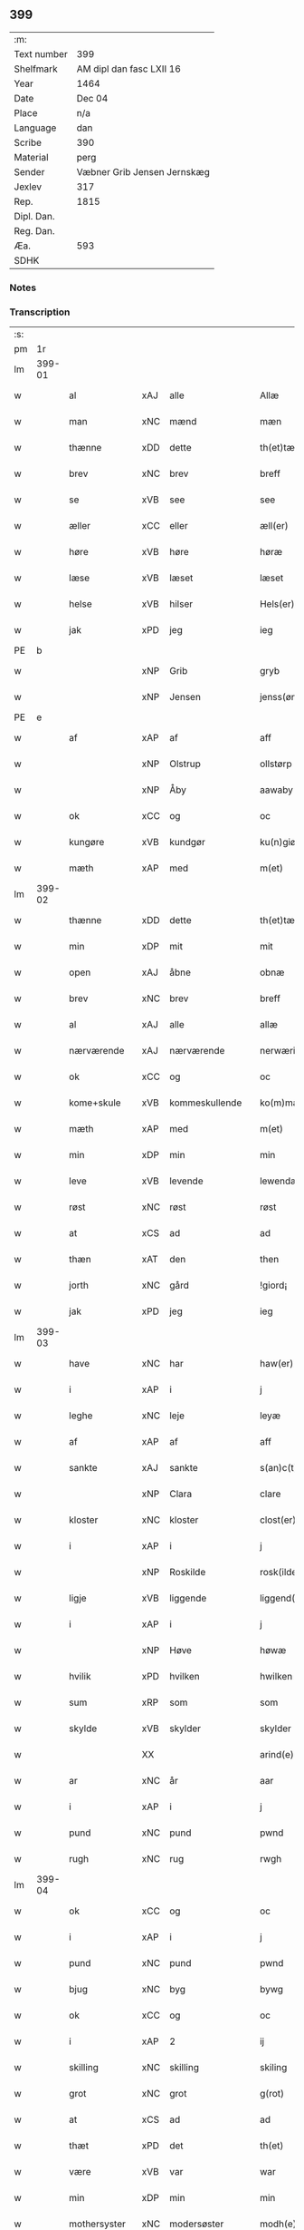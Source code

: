 ** 399
| :m:         |                             |
| Text number | 399                         |
| Shelfmark   | AM dipl dan fasc LXII 16    |
| Year        | 1464                        |
| Date        | Dec 04                      |
| Place       | n/a                         |
| Language    | dan                         |
| Scribe      | 390                         |
| Material    | perg                        |
| Sender      | Væbner Grib Jensen Jernskæg |
| Jexlev      | 317                         |
| Rep.        | 1815                        |
| Dipl. Dan.  |                             |
| Reg. Dan.   |                             |
| Æa.         | 593                         |
| SDHK        |                             |

*** Notes


*** Transcription
| :s: |        |               |                |   |   |                  |              |   |   |   |   |         |   |   |    |        |
| pm  |     1r |               |                |   |   |                  |              |   |   |   |   |         |   |   |    |        |
| lm  | 399-01 |               |                |   |   |                  |              |   |   |   |   |         |   |   |    |        |
| w   |        | al            | xAJ            | alle  |   | Allæ             | Allæ         |   |   |   |   | dan     |   |   |    | 399-01 |
| w   |        | man        | xNC            | mænd  |   | mæn              | mæ          |   |   |   |   | dan     |   |   |    | 399-01 |
| w   |        | thænne        | xDD            | dette  |   | th(et)tæ         | thꝫtæ        |   |   |   |   | dan     |   |   |    | 399-01 |
| w   |        | brev          | xNC            | brev  |   | breff            | bꝛeff        |   |   |   |   | dan     |   |   |    | 399-01 |
| w   |        | se            | xVB            | see  |   | see              | ſee          |   |   |   |   | dan     |   |   |    | 399-01 |
| w   |        | æller         | xCC            | eller  |   | æll(er)          | æl̅l          |   |   |   |   | dan     |   |   |    | 399-01 |
| w   |        | høre          | xVB            | høre  |   | høræ             | høꝛæ         |   |   |   |   | dan     |   |   |    | 399-01 |
| w   |        | læse         | xVB            | læset  |   | læset            | læſet        |   |   |   |   | dan     |   |   |    | 399-01 |
| w   |        | helse         | xVB            | hilser  |   | Hels(er)         | Hel         |   |   |   |   | dan     |   |   |    | 399-01 |
| w   |        | jak           | xPD            | jeg  |   | ieg              | ıeg          |   |   |   |   | dan     |   |   |    | 399-01 |
| PE  | b      |               |                |   |   |                      |              |   |   |   |   |     |   |   |   |               |
| w   |        |            | xNP            | Grib  |   | gryb             | grẏb         |   |   |   |   | dan     |   |   |    | 399-01 |
| w   |        |         | xNP            | Jensen  |   | jenss(øn)        | jen        |   |   |   |   | dan     |   |   |    | 399-01 |
| PE  | e      |               |                |   |   |                      |              |   |   |   |   |     |   |   |   |               |
| w   |        | af            | xAP            | af  |   | aff              | aff          |   |   |   |   | dan     |   |   |    | 399-01 |
| w   |        |              | xNP            | Olstrup  |   | ollstørp         | ollſtøꝛp     |   |   |   |   | dan     |   |   |    | 399-01 |
| w   |        |              | xNP            | Åby  |   | aawaby           | aawaby       |   |   |   |   | dan     |   |   |    | 399-01 |
| w   |        | ok            | xCC            | og  |   | oc               | oc           |   |   |   |   | dan     |   |   |    | 399-01 |
| w   |        | kungøre       | xVB            | kundgør  |   | ku(n)giør        | ku̅gíøꝛ       |   |   |   |   | dan     |   |   |    | 399-01 |
| w   |        | mæth          | xAP            | med  |   | m(et)            | mꝫ           |   |   |   |   | dan     |   |   |    | 399-01 |
| lm  | 399-02 |               |                |   |   |                  |              |   |   |   |   |         |   |   |    |        |
| w   |        | thænne        | xDD            | dette  |   | th(et)tæ         | thꝫtæ        |   |   |   |   | dan     |   |   |    | 399-02 |
| w   |        | min           | xDP            | mit  |   | mit              | mit          |   |   |   |   | dan     |   |   |    | 399-02 |
| w   |        | open          | xAJ            | åbne  |   | obnæ             | obnæ         |   |   |   |   | dan     |   |   |    | 399-02 |
| w   |        | brev          | xNC            | brev  |   | breff            | bꝛeff        |   |   |   |   | dan     |   |   |    | 399-02 |
| w   |        | al            | xAJ            | alle  |   | allæ             | allæ         |   |   |   |   | dan     |   |   |    | 399-02 |
| w   |        | nærværende    | xAJ            | nærværende  |   | nerwærindæ       | neꝛwæꝛindæ   |   |   |   |   | dan     |   |   |    | 399-02 |
| w   |        | ok            | xCC            | og  |   | oc               | oc           |   |   |   |   | dan     |   |   |    | 399-02 |
| w   |        | kome+skule | xVB            | kommeskullende  |   | ko(m)mæskulendæ  | ko̅mæſkuledæ |   |   |   |   | dan     |   |   |    | 399-02 |
| w   |        | mæth          | xAP            | med  |   | m(et)            | mꝫ           |   |   |   |   | dan     |   |   |    | 399-02 |
| w   |        | min           | xDP            | min  |   | min              | mı          |   |   |   |   | dan     |   |   |    | 399-02 |
| w   |        | leve       | xVB            | levende  |   | lewendæ          | lewendæ      |   |   |   |   | dan     |   |   |    | 399-02 |
| w   |        | røst          | xNC            | røst  |   | røst             | røſt         |   |   |   |   | dan     |   |   |    | 399-02 |
| w   |        | at            | xCS            | ad  |   | ad               | ad           |   |   |   |   | dan     |   |   |    | 399-02 |
| w   |        | thæn          | xAT            | den  |   | then             | the         |   |   |   |   | dan     |   |   |    | 399-02 |
| w   |        | jorth          | xNC            | gård  |   | !giord¡          | !gioꝛd¡      |   |   |   |   | dan     |   |   |    | 399-02 |
| w   |        | jak           | xPD            | jeg  |   | ieg              | ıeg          |   |   |   |   | dan     |   |   |    | 399-02 |
| lm  | 399-03 |               |                |   |   |                  |              |   |   |   |   |         |   |   |    |        |
| w   |        | have          | xNC            | har  |   | haw(er)          | haw         |   |   |   |   | dan     |   |   |    | 399-03 |
| w   |        | i             | xAP            | i  |   | j                | ȷ            |   |   |   |   | dan     |   |   |    | 399-03 |
| w   |        | leghe         | xNC            | leje  |   | leyæ             | leẏæ         |   |   |   |   | dan     |   |   |    | 399-03 |
| w   |        | af            | xAP            | af  |   | aff              | aff          |   |   |   |   | dan     |   |   |    | 399-03 |
| w   |        | sankte        | xAJ            | sankte  |   | s(an)c(t)e       | ſc̅e          |   |   |   |   | lat     |   |   |    | 399-03 |
| w   |        |               | xNP            | Clara  |   | clare            | clare        |   |   |   |   | lat     |   |   |    | 399-03 |
| w   |        | kloster       | xNC            | kloster  |   | clost(er)        | cloſt       |   |   |   |   | dan     |   |   |    | 399-03 |
| w   |        | i             | xAP            | i  |   | j                | ȷ            |   |   |   |   | dan     |   |   |    | 399-03 |
| w   |        |               | xNP            | Roskilde  |   | rosk(ilde)       | roſkꝭ        |   |   |   |   | dan     |   |   |    | 399-03 |
| w   |        | ligje         | xVB            | liggende  |   | liggend(e)       | líggen      |   |   |   |   | dan     |   |   |    | 399-03 |
| w   |        | i             | xAP            | i  |   | j                | ȷ            |   |   |   |   | dan     |   |   |    | 399-03 |
| w   |        |               | xNP            | Høve  |   | høwæ             | høwæ         |   |   |   |   | dan     |   |   |    | 399-03 |
| w   |        | hvilik        | xPD            | hvilken  |   | hwilken          | hwilke      |   |   |   |   | dan     |   |   |    | 399-03 |
| w   |        | sum           | xRP            | som  |   | som              | ſo          |   |   |   |   | dan     |   |   |    | 399-03 |
| w   |        | skylde       | xVB            | skylder  |   | skylder          | ſkẏldeꝛ      |   |   |   |   | dan     |   |   |    | 399-03 |
| w   |        |               | XX            |    |   | arind(e)         | aꝛin        |   |   |   |   | dan     |   |   |    | 399-03 |
| w   |        | ar            | xNC            | år  |   | aar              | aaꝛ          |   |   |   |   | dan     |   |   |    | 399-03 |
| w   |        | i             | xAP            | i  |   | j                | ȷ            |   |   |   |   | dan     |   |   |    | 399-03 |
| w   |        | pund          | xNC            | pund  |   | pwnd             | pwnd         |   |   |   |   | dan     |   |   |    | 399-03 |
| w   |        | rugh          | xNC            | rug  |   | rwgh             | rwgh         |   |   |   |   | dan     |   |   |    | 399-03 |
| lm  | 399-04 |               |                |   |   |                  |              |   |   |   |   |         |   |   |    |        |
| w   |        | ok            | xCC            | og  |   | oc               | oc           |   |   |   |   | dan     |   |   |    | 399-04 |
| w   |        | i             | xAP            | i  |   | j                | ȷ            |   |   |   |   | dan     |   |   |    | 399-04 |
| w   |        | pund          | xNC            | pund  |   | pwnd             | pwnd         |   |   |   |   | dan     |   |   |    | 399-04 |
| w   |        | bjug          | xNC            | byg  |   | bywg             | bẏwg         |   |   |   |   | dan     |   |   |    | 399-04 |
| w   |        | ok            | xCC            | og  |   | oc               | oc           |   |   |   |   | dan     |   |   |    | 399-04 |
| w   |        | i             | xAP            | 2  |   | ij               | ij           |   |   |   |   | dan     |   |   |    | 399-04 |
| w   |        | skilling      | xNC            | skilling  |   | skiling          | ſkıling      |   |   |   |   | dan     |   |   | =  | 399-04 |
| w   |        | grot          | xNC            | grot  |   | g(rot)           | gꝭ           |   |   |   |   | dan     |   |   | == | 399-04 |
| w   |        | at            | xCS            | ad  |   | ad               | ad           |   |   |   |   | dan     |   |   |    | 399-04 |
| w   |        | thæt          | xPD            | det  |   | th(et)           | thꝫ          |   |   |   |   | dan     |   |   |    | 399-04 |
| w   |        | være          | xVB            | var  |   | war              | waꝛ          |   |   |   |   | dan     |   |   |    | 399-04 |
| w   |        | min           | xDP            | min  |   | min              | mi          |   |   |   |   | dan     |   |   |    | 399-04 |
| w   |        | mothersyster  | xNC            | modersøster  |   | modh(e)rsyst(er) | modhꝛ̅ſẏſt   |   |   |   |   | dan     |   |   |    | 399-04 |
| w   |        | dotter        | xNC            | datter  |   | dott(er)         | dott        |   |   |   |   | dan     |   |   |    | 399-04 |
| w   |        | syster        | xNC            | søster  |   | syst(er)         | ſyſt        |   |   |   |   | dan     |   |   |    | 399-04 |
| PE  | b      |               |                |   |   |                      |              |   |   |   |   |     |   |   |   |               |
| w   |        |            | xNP            | Eline  |   | elnæ             | elnæ         |   |   |   |   | dan     |   |   |    | 399-04 |
| w   |        |             | xNP            | Niels  |   | nielsæ           | nielſæ       |   |   |   |   | dan     |   |   | =  | 399-04 |
| w   |        | dotter        | xNC            | datter  |   | dott(er)         | dott        |   |   |   |   | dan     |   |   | == | 399-04 |
| PE  | e      |               |                |   |   |                      |              |   |   |   |   |     |   |   |   |               |
| w   |        | hun           | xPD            | hendes  |   | hennes           | henne       |   |   |   |   | dan     |   |   |    | 399-04 |
| w   |        | rætte           | xAJ            | rette  |   | rættæ            | rættæ        |   |   |   |   | dan     |   |   |    | 399-04 |
| lm  | 399-05 |               |                |   |   |                  |              |   |   |   |   |         |   |   |    |        |
| w   |        |  møthrene       | xNC            | mødrene  |   | mødh(e)rnæ       | mødhꝛ̅næ      |   |   |   |   | dan     |   |   |    | 399-05 |
| w   |        | ok            | xCC            | og  |   | oc               | oc           |   |   |   |   | dan     |   |   |    | 399-05 |
| w   |        | være          | xVB            | var  |   | wor              | woꝛ          |   |   |   |   | dan     |   |   |    | 399-05 |
| w   |        | ingive         | xNC            | indgivet  |   | ingiw(et)        | ingiwꝫ       |   |   |   |   | dan     |   |   |    | 399-05 |
| w   |        | mæth          | xAP            | med  |   | m(et)            | mꝫ           |   |   |   |   | dan     |   |   |    | 399-05 |
| w   |        | hun           | xPD            | hende  |   | hennæ            | hennæ        |   |   |   |   | dan     |   |   |    | 399-05 |
| w   |        | mæth          | xAP            | med    |   | m(et)            | mꝫ           |   |   |   |   | dan     |   |   |    | 399-05 |
| w   |        | svadan       | xAJ            | sadant  |   | soo dant         | ſoo dant     |   |   |   |   | dan     |   |   |    | 399-05 |
| w   |        | skjal         | xNC            | skel  |   | skeel            | ſkeel        |   |   |   |   | dan     |   |   |    | 399-05 |
| w   |        | at            | xCS            | at  |   | ad               | ad           |   |   |   |   | dan     |   |   |    | 399-05 |
| w   |        | hun           | xPD            | hun  |   | hu(n)            | hu̅           |   |   |   |   | dan     |   |   |    | 399-05 |
| w   |        | skule        | xVB            | skulle  |   | skuldæ           | ſkuldæ       |   |   |   |   | dan     |   |   |    | 399-05 |
| w   |        | have          | xVB            | have  |   | haw(et)          | hawꝫ         |   |   |   |   | dan     |   |   |    | 399-05 |
| w   |        | i             | xAP            | i  |   | j                | ȷ            |   |   |   |   | dan     |   |   |    | 399-05 |
| w   |        | sin         | xDP            | sine  |   | sinæ             | ſínæ         |   |   |   |   | dan     |   |   |    | 399-05 |
| w   |        | dagh          | xNC            | dage  |   | dawæ             | dawæ         |   |   |   |   | dan     |   |   |    | 399-05 |
| w   |        | ok            | xCC            | og  |   | oc               | oc           |   |   |   |   | dan     |   |   |    | 399-05 |
| w   |        | æfter         | xAV            | efter  |   | æft(er)          | æft         |   |   |   |   | dan     |   |   |    | 399-05 |
| w   |        | hun           | xPD            | hendes  |   | he(n)nes         | he̅ne        |   |   |   |   | dan     |   |   |    | 399-05 |
| lm  | 399-06 |               |                |   |   |                  |              |   |   |   |   |         |   |   |    |        |
| w   |        | dø           | xVB            | død  |   | døth             | døth         |   |   |   |   | dan     |   |   |    | 399-06 |
| w   |        | skule         | xVB            | skulle  |   | skuldæ           | ſkuldæ       |   |   |   |   | dan     |   |   |    | 399-06 |
| w   |        | thæt          | xPD            | det  |   | th(et)           | thꝫ          |   |   |   |   | dan     |   |   |    | 399-06 |
| w   |        | kome          | xVB            | komme  |   | ko(m)mæ          | ko̅mæ         |   |   |   |   | dan     |   |   |    | 399-06 |
| w   |        | til           | xAP            | til  |   | til              | til          |   |   |   |   | dan     |   |   |    | 399-06 |
| w   |        | kloster       | xNC            | kloster  |   | clost(er)        | cloſt       |   |   |   |   | dan     |   |   |    | 399-06 |
| w   |        | uhindreth      | xAJ            | uhindret  |   | uhindret         | uhindꝛet     |   |   |   |   | dan     |   |   |    | 399-06 |
| w   |        | af            | xAP            | af  |   | af               | af           |   |   |   |   | dan     |   |   |    | 399-06 |
| w   |        | al            | xAJ            | alle  |   | allæ             | allæ         |   |   |   |   | dan     |   |   |    | 399-06 |
| w   |        | hun           | xPD            | hende  |   | hennæ            | hennæ        |   |   |   |   | dan     |   |   |    | 399-06 |
| w   |        | arving        | xNC            | arvinge  |   | arwingæ          | aꝛwíngæ      |   |   |   |   | dan     |   |   |    | 399-06 |
| w   |        | ok            | xCC            | og  |   | oc               | oc           |   |   |   |   | dan     |   |   |    | 399-06 |
| w   |        | at            | xCS            | at  |   | ad               | ad           |   |   |   |   | dan     |   |   |    | 399-06 |
| w   |        | thæn          | xPD            | det  |   | th(et)           | thꝫ          |   |   |   |   | dan     |   |   |    | 399-06 |
| w   |        | skule         | xVB            | skulle  |   | skuldæ           | ſkuldæ       |   |   |   |   | dan     |   |   |    | 399-06 |
| w   |        | skifte       | xVB            | skiftes  |   | skiftes          | ſkífte      |   |   |   |   | dan     |   |   |    | 399-06 |
| w   |        | i             | xAV            | i  |   | j                | ȷ            |   |   |   |   | dan     |   |   |    | 399-06 |
| w   |        | bland         | xAP            | blandt  |   | bland            | bland        |   |   |   |   | dan     |   |   |    | 399-06 |
| lm  | 399-07 |               |                |   |   |                  |              |   |   |   |   |         |   |   |    |        |
| w   |        | thæn          | xAT            | de  |   | the              | the          |   |   |   |   | dan     |   |   |    | 399-07 |
| w   |        | hetherlik   | xAJ            | hæderlige  |   | hedh(e)rleghæ    | hedhꝛ̅leghæ   |   |   |   |   | dan     |   |   |    | 399-07 |
| w   |        | jungfrue      | xNC            | jomfruer  |   | jo(m)f(rv)er     | ȷo̅feͮꝛ        |   |   |   |   | dan     |   |   |    | 399-07 |
| w   |        | at            | xIM            | at  |   | ad               | ad           |   |   |   |   | dan     |   |   |    | 399-07 |
| w   |        | skule          | xVC            | skulle  |   | skulæ            | ſkulæ        |   |   |   |   | dan     |   |   |    | 399-07 |
| w   |        | hvær          | xPD            | hvert  |   | hwert            | hweꝛt        |   |   |   |   | dan     |   |   |    | 399-07 |
| w   |        | ar            | xNC            | år  |   | aar              | aaꝛ          |   |   |   |   | dan     |   |   |    | 399-07 |
| w   |        | begange       | xVB            | begange  |   | begongæ          | begongæ      |   |   |   |   | dan     |   |   |    | 399-07 |
| w   |        | bathe         | xAV            | begges  |   | begg(is)         | beggꝭ        |   |   |   |   | dan     |   |   |    | 399-07 |
| w   |        | var           | xDP            | vore  |   | woræ             | woꝛæ         |   |   |   |   | dan     |   |   |    | 399-07 |
| w   |        | kær           | xAJ            | kære  |   | kær(e)           | kær         |   |   |   |   | dan     |   |   |    | 399-07 |
| w   |        | forældre      | xNC            | forældres  |   | forældres        | foꝛældꝛe    |   |   |   |   | dan     |   |   |    | 399-07 |
| w   |        | sjal         | xNC            | sjæle  |   | sielæ            | ſíelæ        |   |   |   |   | dan     |   |   |    | 399-07 |
| w   |        | ut            | xAV            | ud  |   | vd               | vd           |   |   |   |   | dan     |   |   |    | 399-07 |
| w   |        | til           | xAP            | til  |   | til              | tıl          |   |   |   |   | dan     |   |   |    | 399-07 |
| w   |        | dom           | xNC            | dommen  |   | dommen           | domme       |   |   |   |   | dan     |   |   |    | 399-07 |
| lm  | 399-08 |               |                |   |   |                  |              |   |   |   |   |         |   |   |    |        |
| w   |        | ok            | xCC            | og  |   | Oc               | Oc           |   |   |   |   | dan     |   |   |    | 399-08 |
| w   |        | til           | xAP            | til  |   | til              | tıl          |   |   |   |   | dan     |   |   |    | 399-08 |
| w   |        | ytermere      | xAJ            | ydermere  |   | yd(er)mer(e)     | ẏdmer      |   |   |   |   | dan     |   |   |    | 399-08 |
| w   |        | stathfæste     | xNC            | stadfæste  |   | stadfestæ        | ſtadfeſtæ    |   |   |   |   | dan     |   |   |    | 399-08 |
| w   |        | ok            | xCC            | og  |   | oc               | oc           |   |   |   |   | dan     |   |   |    | 399-08 |
| w   |        | vitnesbyrth    | xNC            | vidnesbyrd  |   | widnæbrdh       | wídnæbꝛdh   |   |   |   |   | dan     |   |   |    | 399-08 |
| w   |        | tha           | xAV            | da  |   | tha              | tha          |   |   |   |   | dan     |   |   |    | 399-08 |
| w   |        | være          | xVB            | er  |   | er               | eꝛ           |   |   |   |   | dan     |   |   |    | 399-08 |
| w   |        | min           | xDP            | mit  |   | mit              | mít          |   |   |   |   | dan     |   |   |    | 399-08 |
| w   |        | insighle      | xNC            | indsegl  |   | inseylæ          | ínſeẏlæ      |   |   |   |   | dan     |   |   |    | 399-08 |
| w   |        | hængje         | xVB            | hængt  |   | hænkt            | hænkt        |   |   |   |   | dan     |   |   |    | 399-08 |
| w   |        | hær         | xAV            | her  |   | h(er)            | h           |   |   |   |   | dan     |   |   |    | 399-08 |
| w   |        | fore          | xNC            | for  |   | foræ             | foꝛæ         |   |   |   |   | dan     |   |   |    | 399-08 |
| w   |        | thænne        | xDD            | dette  |   | Th(et)tæ         | Thꝫtæ        |   |   |   |   | dan     |   |   |    | 399-08 |
| w   |        | brev          | xNC            | brev  |   | breff            | bꝛeff        |   |   |   |   | dan     |   |   |    | 399-08 |
| w   |        | være           | xVB            | var  |   | wor              | woꝛ          |   |   |   |   | dan     |   |   |    | 399-08 |
| w   |        | give          | xVB            | givet  |   | giw(et)          | giwꝫ         |   |   |   |   | dan     |   |   |    | 399-08 |
| w   |        | ar            | xNC            | år  |   | aar              | aaꝛ          |   |   |   |   | dan     |   |   |    | 399-08 |
| lm  | 399-09 |               |                |   |   |                  |              |   |   |   |   |         |   |   |    |        |
| w   |        | æfter         | xAP            | efter  |   | æfft(er)         | æfft        |   |   |   |   | dan     |   |   |    | 399-09 |
| w   |        | var           | xDP            | vors  |   | wors             | woꝛ         |   |   |   |   | dan     |   |   |    | 399-09 |
| w   |        | hærre         | xNC            | herre  |   | h(er)ræ          | hr̅æ          |   |   |   |   | dan     |   |   |    | 399-09 |
| w   |        | byrth         | xNC            | byrd  |   | byrdh            | bẏrdh        |   |   |   |   | dan     |   |   |    | 399-09 |
| w   |        | thusend      | xNC            | tusinde  |   | thusindæ         | thuſindæ     |   |   |   |   | dan     |   |   |    | 399-09 |
| w   |        | ar            | xNC            | år  |   | aar              | aaꝛ          |   |   |   |   | dan     |   |   |    | 399-09 |
| w   |        | ok            | xCC            | og  |   | oc               | oc           |   |   |   |   | dan     |   |   |    | 399-09 |
| w   |        | fjure         | xNA            | fire  |   | firæ             | fíræ         |   |   |   |   | dan     |   |   |    | 399-09 |
| w   |        | hundreth      | xNA            | hundrede  |   | hundrædhæ        | hundꝛædhæ    |   |   |   |   | dan     |   |   |    | 399-09 |
| w   |        | ar            | xNC            | år  |   | aar              | aaꝛ          |   |   |   |   | dan     |   |   |    | 399-09 |
| w   |        | ok            | xCC            | og  |   | oc               | oc           |   |   |   |   | dan     |   |   |    | 399-09 |
| w   |        | thrisinnetjughe   | xNA            | tresindstyve  |   | thrysintiwæ      | thꝛẏſíntíwæ  |   |   |   |   | dan     |   |   |    | 399-09 |
| w   |        | ar            | xNC            | år  |   | aar              | aaꝛ          |   |   |   |   | dan     |   |   |    | 399-09 |
| w   |        | ok            | xCC            | og  |   | oc               | oc           |   |   |   |   | dan     |   |   |    | 399-09 |
| w   |        | thæn          | xAT            | det  |   | th(et)           | thꝫ          |   |   |   |   | dan     |   |   |    | 399-09 |
| w   |        | fjarthe       | xNO            | fjerde  |   | fierdhæ          | fıeꝛdhæ      |   |   |   |   | dan     |   |   |    | 399-09 |
| w   |        | ar            | xNC            | år  |   | aar              | aaꝛ          |   |   |   |   | dan     |   |   |    | 399-09 |
| w   |        | sankte        | xAJ            | sankte  |   | s(an)c(t)e       | ſc̅e          |   |   |   |   | lat     |   |   |    | 399-09 |
| lm  | 399-10 |               |                |   |   |                  |              |   |   |   |   |         |   |   |    |        |
| w   |        |               | xNP            | Barbara  |   | barbaræ          | baꝛbaræ      |   |   |   |   | lat/dan |   |   |    | 399-10 |
| w   |        | dagh          | xNC            | dag  |   | daw              | daw          |   |   |   |   | dan     |   |   |    | 399-10 |
| w   |        | virginis      | lat            |   |   | v(ir)gi(ni)s     | vgi̅        |   |   |   |   | lat     |   |   |    | 399-10 |
| w   |        | et            | lat            |   |   | (et)             | ⁊            |   |   |   |   | lat     |   |   |    | 399-10 |
| w   |        | martyris      | lat            |   |   | m(a)rt(yri)s     | mꝛ̅t         |   |   |   |   | lat     |   |   |    | 399-10 |
| :e: |        |               |                |   |   |                  |              |   |   |   |   |         |   |   |    |        |


